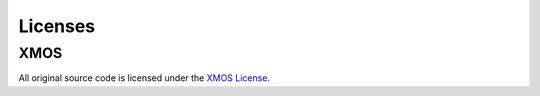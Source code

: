 .. _sln_voice_copyright:


Licenses
========

XMOS
^^^^

All original source code is licensed under the `XMOS License <https://github.com/xmos/sln_voice/blob/develop/LICENSE.rst>`_.
